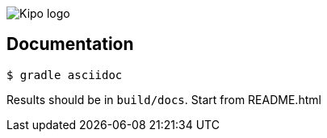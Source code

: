 image::assets/images/kipo-logo.png[Kipo logo]

== Documentation

....
$ gradle asciidoc
....

Results should be in `build/docs`. Start from README.html



